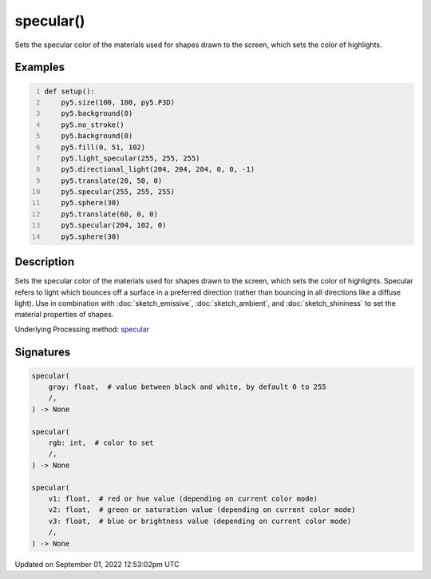 specular()
==========

Sets the specular color of the materials used for shapes drawn to the screen, which sets the color of highlights.

Examples
--------

.. raw:: html

    <div class="example-table">

.. raw:: html

    <div class="example-row"><div class="example-cell-image">

.. image:: /images/reference/Sketch_specular_0.png
    :alt: example picture for specular()

.. raw:: html

    </div><div class="example-cell-code">

.. code:: python
    :number-lines:

    def setup():
        py5.size(100, 100, py5.P3D)
        py5.background(0)
        py5.no_stroke()
        py5.background(0)
        py5.fill(0, 51, 102)
        py5.light_specular(255, 255, 255)
        py5.directional_light(204, 204, 204, 0, 0, -1)
        py5.translate(20, 50, 0)
        py5.specular(255, 255, 255)
        py5.sphere(30)
        py5.translate(60, 0, 0)
        py5.specular(204, 102, 0)
        py5.sphere(30)

.. raw:: html

    </div></div>

.. raw:: html

    </div>

Description
-----------

Sets the specular color of the materials used for shapes drawn to the screen, which sets the color of highlights. Specular refers to light which bounces off a surface in a preferred direction (rather than bouncing in all directions like a diffuse light). Use in combination with :doc:`sketch_emissive`, :doc:`sketch_ambient`, and :doc:`sketch_shininess` to set the material properties of shapes.

Underlying Processing method: `specular <https://processing.org/reference/specular_.html>`_

Signatures
----------

.. code:: python

    specular(
        gray: float,  # value between black and white, by default 0 to 255
        /,
    ) -> None

    specular(
        rgb: int,  # color to set
        /,
    ) -> None

    specular(
        v1: float,  # red or hue value (depending on current color mode)
        v2: float,  # green or saturation value (depending on current color mode)
        v3: float,  # blue or brightness value (depending on current color mode)
        /,
    ) -> None
Updated on September 01, 2022 12:53:02pm UTC

